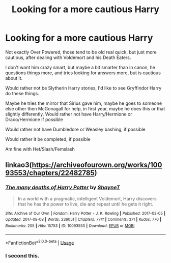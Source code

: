 #+TITLE: Looking for a more cautious Harry

* Looking for a more cautious Harry
:PROPERTIES:
:Author: SnarkyAndProud
:Score: 3
:DateUnix: 1575933423.0
:DateShort: 2019-Dec-10
:FlairText: Request
:END:
Not exactly Over Powered, those tend to be old real quick, but just more cautious, after dealing with Voldemort and his Death Eaters.

I don't want him crazy smart, but maybe a bit smarter than in canon, he questions things more, and tries looking for answers more, but is cautious about it.

Would rather not be Slytherin Harry stories, I'd like to see Gryffindor Harry do these things.

Maybe he tries the mirror that Sirius gave him, maybe he goes to someone else other then McGonagall for help, in first year, maybe he does this or that slightly differently. Would rather not have Harry/Hermione or Draco/Hermione if possible

Would rather not have Dumbledore or Weasley bashing, if possible

Would rather it be completed, if possible

Am fine with Het/Slash/Femslash


** linkao3([[https://archiveofourown.org/works/10093553/chapters/22482785]])
:PROPERTIES:
:Author: IrvingMintumble
:Score: 4
:DateUnix: 1575936458.0
:DateShort: 2019-Dec-10
:END:

*** [[https://archiveofourown.org/works/10093553][*/The many deaths of Harry Potter/*]] by [[https://www.archiveofourown.org/users/ShayneT/pseuds/ShayneT][/ShayneT/]]

#+begin_quote
  In a world with a pragmatic, intelligent Voldemort, Harry discovers that he has the power to live, die and repeat until he gets it right.
#+end_quote

^{/Site/:} ^{Archive} ^{of} ^{Our} ^{Own} ^{*|*} ^{/Fandom/:} ^{Harry} ^{Potter} ^{-} ^{J.} ^{K.} ^{Rowling} ^{*|*} ^{/Published/:} ^{2017-03-05} ^{*|*} ^{/Updated/:} ^{2017-08-08} ^{*|*} ^{/Words/:} ^{236051} ^{*|*} ^{/Chapters/:} ^{77/?} ^{*|*} ^{/Comments/:} ^{371} ^{*|*} ^{/Kudos/:} ^{770} ^{*|*} ^{/Bookmarks/:} ^{205} ^{*|*} ^{/Hits/:} ^{15753} ^{*|*} ^{/ID/:} ^{10093553} ^{*|*} ^{/Download/:} ^{[[https://archiveofourown.org/downloads/10093553/The%20many%20deaths%20of%20Harry.epub?updated_at=1553799187][EPUB]]} ^{or} ^{[[https://archiveofourown.org/downloads/10093553/The%20many%20deaths%20of%20Harry.mobi?updated_at=1553799187][MOBI]]}

--------------

*FanfictionBot*^{2.0.0-beta} | [[https://github.com/tusing/reddit-ffn-bot/wiki/Usage][Usage]]
:PROPERTIES:
:Author: FanfictionBot
:Score: 1
:DateUnix: 1575936472.0
:DateShort: 2019-Dec-10
:END:


*** I second this.
:PROPERTIES:
:Author: raiden613
:Score: 1
:DateUnix: 1575981975.0
:DateShort: 2019-Dec-10
:END:
